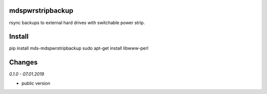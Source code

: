 mdspwrstripbackup
=================
rsync backups to external hard drives with switchable power strip.

Install
=======
pip install mds-mdspwrstripbackup
sudo apt-get install libwww-perl

Changes
=======

*0.1.0 - 07.01.2019*

- public version
